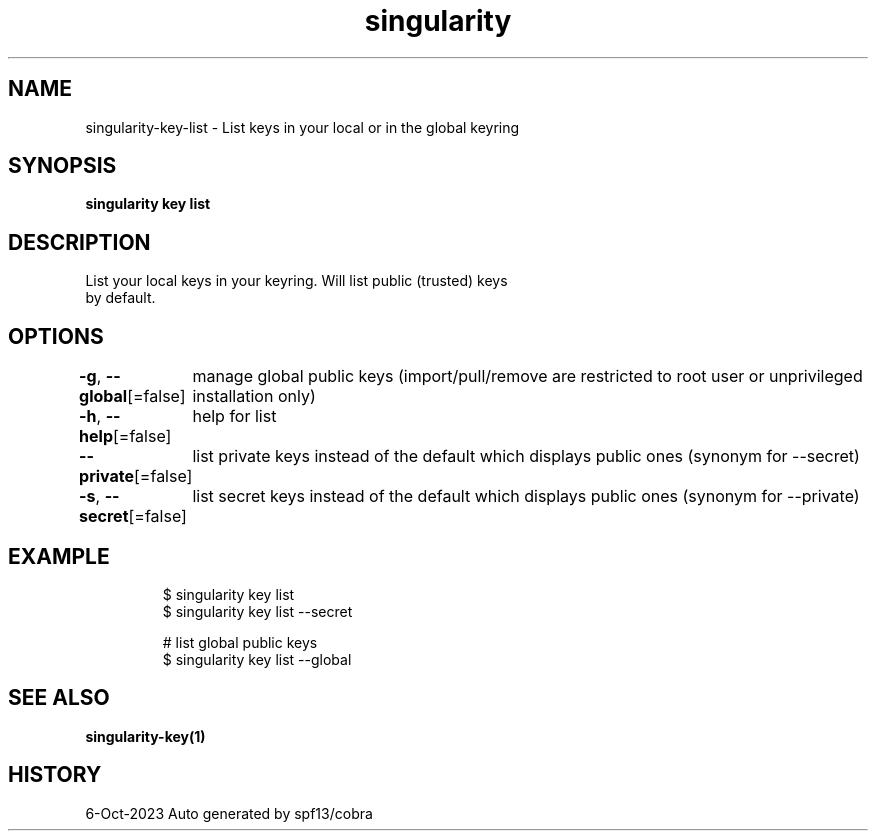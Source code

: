 .nh
.TH "singularity" "1" "Oct 2023" "Auto generated by spf13/cobra" ""

.SH NAME
.PP
singularity-key-list - List keys in your local or in the global keyring


.SH SYNOPSIS
.PP
\fBsingularity key list\fP


.SH DESCRIPTION
.PP
List your local keys in your keyring. Will list public (trusted) keys
  by default.


.SH OPTIONS
.PP
\fB-g\fP, \fB--global\fP[=false]
	manage global public keys (import/pull/remove are restricted to root user or unprivileged installation only)

.PP
\fB-h\fP, \fB--help\fP[=false]
	help for list

.PP
\fB--private\fP[=false]
	list private keys instead of the default which displays public ones (synonym for --secret)

.PP
\fB-s\fP, \fB--secret\fP[=false]
	list secret keys instead of the default which displays public ones (synonym for --private)


.SH EXAMPLE
.PP
.RS

.nf

  $ singularity key list
  $ singularity key list --secret

  # list global public keys
  $ singularity key list --global

.fi
.RE


.SH SEE ALSO
.PP
\fBsingularity-key(1)\fP


.SH HISTORY
.PP
6-Oct-2023 Auto generated by spf13/cobra
